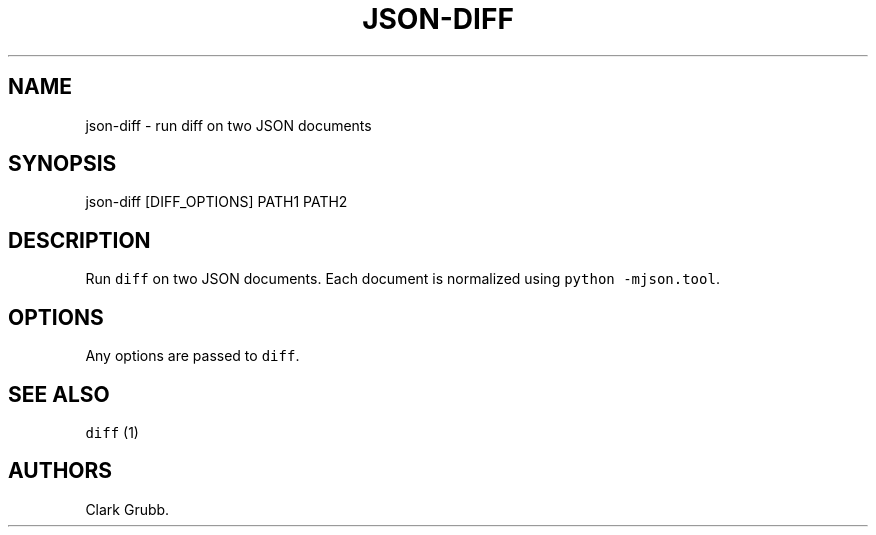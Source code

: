 .TH JSON\-DIFF 1 "July 29, 2014" 
.SH NAME
.PP
json\-diff \- run diff on two JSON documents
.SH SYNOPSIS
.PP
json\-diff [DIFF_OPTIONS] PATH1 PATH2
.SH DESCRIPTION
.PP
Run \f[C]diff\f[] on two JSON documents.
Each document is normalized using \f[C]python\ \-mjson.tool\f[].
.SH OPTIONS
.PP
Any options are passed to \f[C]diff\f[].
.SH SEE ALSO
.PP
\f[C]diff\f[] (1)
.SH AUTHORS
Clark Grubb.
